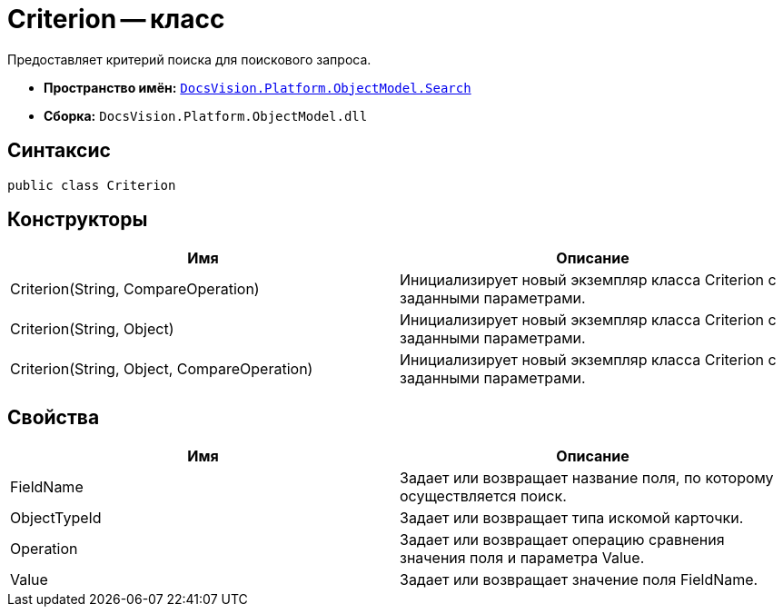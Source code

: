= Criterion -- класс

Предоставляет критерий поиска для поискового запроса.

* *Пространство имён:* `xref:api/DocsVision/Platform/ObjectModel/Search/Search_NS.adoc[DocsVision.Platform.ObjectModel.Search]`
* *Сборка:* `DocsVision.Platform.ObjectModel.dll`

== Синтаксис

[source,csharp]
----
public class Criterion
----

== Конструкторы

[cols=",",options="header"]
|===
|Имя |Описание
|Criterion(String, CompareOperation) |Инициализирует новый экземпляр класса Criterion с заданными параметрами.
|Criterion(String, Object) |Инициализирует новый экземпляр класса Criterion с заданными параметрами.
|Criterion(String, Object, CompareOperation) |Инициализирует новый экземпляр класса Criterion с заданными параметрами.
|===

== Свойства

[cols=",",options="header"]
|===
|Имя |Описание
|FieldName |Задает или возвращает название поля, по которому осуществляется поиск.
|ObjectTypeId |Задает или возвращает типа искомой карточки.
|Operation |Задает или возвращает операцию сравнения значения поля и параметра Value.
|Value |Задает или возвращает значение поля FieldName.
|===
